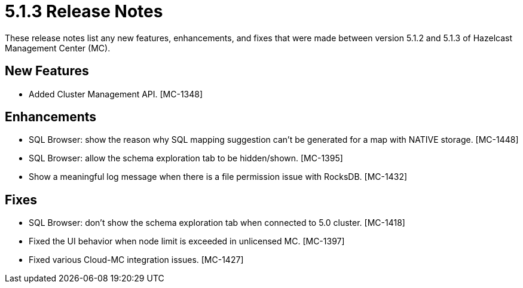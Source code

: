 = 5.1.3 Release Notes
:description: These release notes list any new features, enhancements, and fixes that were made between version 5.1.2 and 5.1.3 of Hazelcast Management Center (MC).

{description}

[[nf-513]]
== New Features

* Added Cluster Management API. [MC-1348]

[[enh-513]]
== Enhancements

* SQL Browser: show the reason why SQL mapping suggestion can't be generated for a map with NATIVE storage. [MC-1448]
* SQL Browser: allow the schema exploration tab to be hidden/shown. [MC-1395]
* Show a meaningful log message when there is a file permission issue with RocksDB. [MC-1432]

[[fixes-513]]
== Fixes

* SQL Browser: don't show the schema exploration tab when connected to 5.0 cluster. [MC-1418]
* Fixed the UI behavior when node limit is exceeded in unlicensed MC. [MC-1397]
* Fixed various Cloud-MC integration issues. [MC-1427]